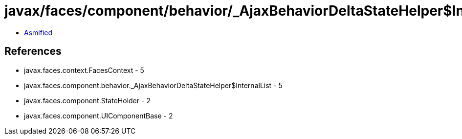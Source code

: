 = javax/faces/component/behavior/_AjaxBehaviorDeltaStateHelper$InternalList.class

 - link:_AjaxBehaviorDeltaStateHelper$InternalList-asmified.java[Asmified]

== References

 - javax.faces.context.FacesContext - 5
 - javax.faces.component.behavior._AjaxBehaviorDeltaStateHelper$InternalList - 5
 - javax.faces.component.StateHolder - 2
 - javax.faces.component.UIComponentBase - 2
